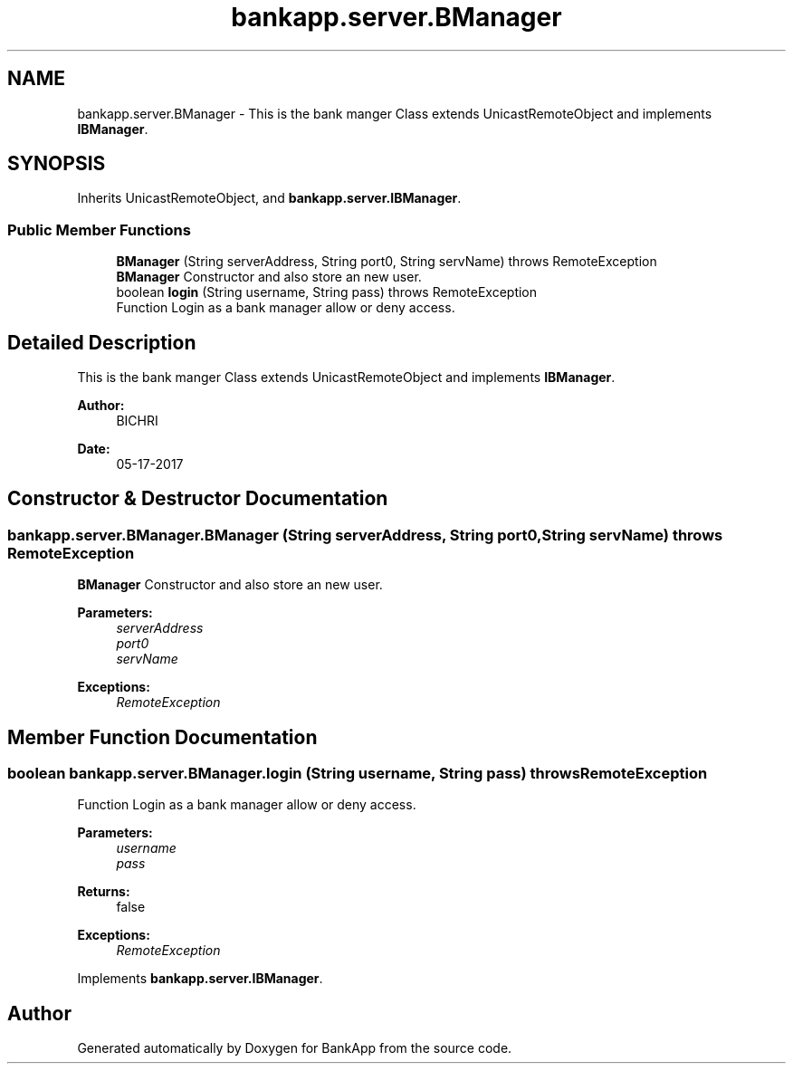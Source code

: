 .TH "bankapp.server.BManager" 3 "Wed May 17 2017" "BankApp" \" -*- nroff -*-
.ad l
.nh
.SH NAME
bankapp.server.BManager \- This is the bank manger Class extends UnicastRemoteObject and implements \fBIBManager\fP\&.  

.SH SYNOPSIS
.br
.PP
.PP
Inherits UnicastRemoteObject, and \fBbankapp\&.server\&.IBManager\fP\&.
.SS "Public Member Functions"

.in +1c
.ti -1c
.RI "\fBBManager\fP (String serverAddress, String port0, String servName)  throws RemoteException "
.br
.RI "\fBBManager\fP Constructor and also store an new user\&. "
.ti -1c
.RI "boolean \fBlogin\fP (String username, String pass)  throws RemoteException "
.br
.RI "Function Login as a bank manager allow or deny access\&. "
.in -1c
.SH "Detailed Description"
.PP 
This is the bank manger Class extends UnicastRemoteObject and implements \fBIBManager\fP\&. 


.PP
\fBAuthor:\fP
.RS 4
BICHRI 
.RE
.PP
\fBDate:\fP
.RS 4
05-17-2017 
.RE
.PP

.SH "Constructor & Destructor Documentation"
.PP 
.SS "bankapp\&.server\&.BManager\&.BManager (String serverAddress, String port0, String servName) throws RemoteException"

.PP
\fBBManager\fP Constructor and also store an new user\&. 
.PP
\fBParameters:\fP
.RS 4
\fIserverAddress\fP 
.br
\fIport0\fP 
.br
\fIservName\fP 
.RE
.PP
\fBExceptions:\fP
.RS 4
\fIRemoteException\fP 
.RE
.PP

.SH "Member Function Documentation"
.PP 
.SS "boolean bankapp\&.server\&.BManager\&.login (String username, String pass) throws RemoteException"

.PP
Function Login as a bank manager allow or deny access\&. 
.PP
\fBParameters:\fP
.RS 4
\fIusername\fP 
.br
\fIpass\fP 
.RE
.PP
\fBReturns:\fP
.RS 4
false 
.RE
.PP
\fBExceptions:\fP
.RS 4
\fIRemoteException\fP 
.RE
.PP

.PP
Implements \fBbankapp\&.server\&.IBManager\fP\&.

.SH "Author"
.PP 
Generated automatically by Doxygen for BankApp from the source code\&.
